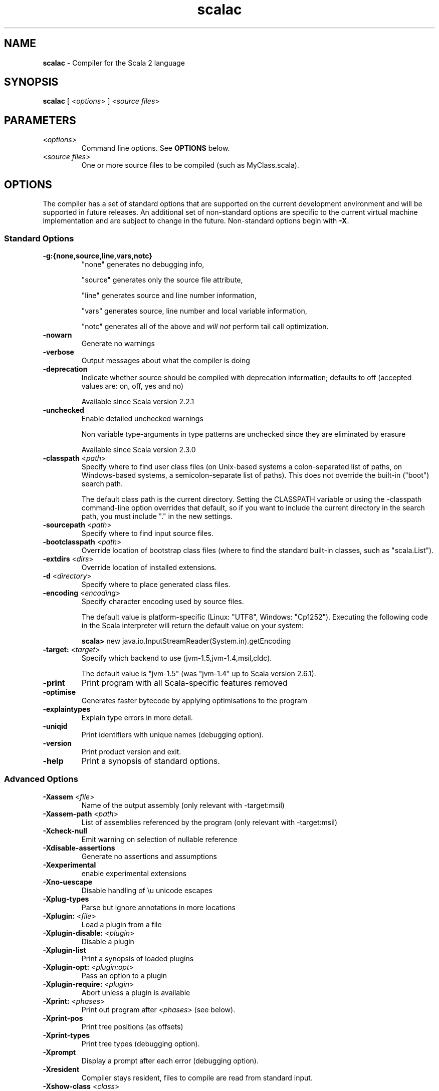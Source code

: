 .\" ##########################################################################
.\" #                      __                                                #
.\" #      ________ ___   / /  ___     Scala 2 On-line Manual Pages          #
.\" #     / __/ __// _ | / /  / _ |    (c) 2002-2007, LAMP/EPFL              #
.\" #   __\ \/ /__/ __ |/ /__/ __ |                                          #
.\" #  /____/\___/_/ |_/____/_/ | |    http://scala-lang.org/                #
.\" #                           |/                                           #
.\" ##########################################################################
.\"
.\" Process this file with nroff -man scala.1
.\"
.TH scalac 1  "April 18, 2007" "version 0.4" "USER COMMANDS"
.\"
.\" ############################## NAME ###############################
.\"
.SH NAME
.PP
\fBscalac\fR \- Compiler for the Scala 2 language
.\"
.\" ############################## SYNOPSIS ###############################
.\"
.SH SYNOPSIS
.PP
\fBscalac\fR  [ <\fIoptions\fR> ] <\fIsource files\fR>
.\"
.\" ############################## PARAMETERS ###############################
.\"
.SH PARAMETERS
.PP
.TP
<\fIoptions\fR>
Command line options. See \fBOPTIONS\fR below.
.TP
<\fIsource files\fR>
One or more source files to be compiled (such as MyClass.scala).
.\"
.\" ############################## OPTIONS ###############################
.\"
.SH OPTIONS
.PP
The compiler has a set of standard options that are supported on the current development environment and will be supported in future releases. An additional set of non-standard options are specific to the current virtual machine implementation and are subject to change in the future.  Non-standard options begin with \fB-X\fR.
.\"
.\" ############################## Standard Options ###############################
.\"
.SS "Standard Options"
.PP
.TP
\fB\-g:{none,source,line,vars,notc}\fR 
"none" generates no debugging info,
.IP
"source" generates only the source file attribute,
.IP
"line" generates source and line number information,
.IP
"vars" generates source, line number and local variable information,
.IP
"notc" generates all of the above and \fIwill not\fR perform tail call optimization.
.IP

.TP
\fB\-nowarn\fR 
Generate no warnings
.TP
\fB\-verbose\fR 
Output messages about what the compiler is doing
.TP
\fB\-deprecation\fR 
Indicate whether source should be compiled with deprecation information; defaults to off (accepted values are: on, off, yes and no)
.IP
Available since Scala version 2.2.1
.IP

.TP
\fB\-unchecked\fR 
Enable detailed unchecked warnings
.IP
Non variable type-arguments in type patterns are unchecked since they are eliminated by erasure
.IP
Available since Scala version 2.3.0
.IP

.TP
\fB\-classpath\fR <\fIpath\fR> 
Specify where to find user class files (on Unix-based systems a colon-separated list of paths, on Windows-based systems, a semicolon-separate list of paths). This does not override the built-in ("boot") search path.
.IP
The default class path is the current directory. Setting the CLASSPATH variable or using the -classpath command-line option overrides that default, so if you want to include the current directory in the search path, you must include "." in the new settings.
.IP

.TP
\fB\-sourcepath\fR <\fIpath\fR> 
Specify where to find input source files.
.TP
\fB\-bootclasspath\fR <\fIpath\fR> 
Override location of bootstrap class files (where to find the standard built-in classes, such as "scala.List").
.TP
\fB\-extdirs\fR <\fIdirs\fR> 
Override location of installed extensions.
.TP
\fB\-d\fR <\fIdirectory\fR> 
Specify where to place generated class files.
.TP
\fB\-encoding\fR <\fIencoding\fR> 
Specify character encoding used by source files.
.IP
The default value is platform-specific (Linux: "UTF8", Windows: "Cp1252"). Executing the following code in the Scala interpreter will return the default value on your system:
.IP
\fB    scala> \fRnew java.io.InputStreamReader(System.in).getEncoding
.IP

.TP
\fB\-target:\fR <\fItarget\fR> 
Specify which backend to use (jvm-1.5,jvm-1.4,msil,cldc).
.IP
The default value is "jvm-1.5" (was "jvm-1.4" up to Scala version 2.6.1).
.IP

.TP
\fB\-print\fR 
Print program with all Scala-specific features removed
.TP
\fB\-optimise\fR 
Generates faster bytecode by applying optimisations to the program
.TP
\fB\-explaintypes\fR 
Explain type errors in more detail.
.TP
\fB\-uniqid\fR 
Print identifiers with unique names (debugging option).
.TP
\fB\-version\fR 
Print product version and exit.
.TP
\fB\-help\fR 
Print a synopsis of standard options.
.\"
.\" ############################## Advanced Options ###############################
.\"
.SS "Advanced Options"
.PP
.TP
\fB\-Xassem\fR <\fIfile\fR> 
Name of the output assembly (only relevant with -target:msil)
.TP
\fB\-Xassem-path\fR <\fIpath\fR> 
List of assemblies referenced by the program (only relevant with -target:msil)
.TP
\fB\-Xcheck-null\fR 
Emit warning on selection of nullable reference
.TP
\fB\-Xdisable-assertions\fR 
Generate no assertions and assumptions
.TP
\fB\-Xexperimental\fR 
enable experimental extensions
.TP
\fB\-Xno-uescape\fR 
Disable handling of \eu unicode escapes
.TP
\fB\-Xplug-types\fR 
Parse but ignore annotations in more locations
.TP
\fB\-Xplugin:\fR <\fIfile\fR> 
Load a plugin from a file
.TP
\fB\-Xplugin-disable:\fR <\fIplugin\fR> 
Disable a plugin
.TP
\fB\-Xplugin-list\fR 
Print a synopsis of loaded plugins
.TP
\fB\-Xplugin-opt:\fR <\fIplugin:opt\fR> 
Pass an option to a plugin
.TP
\fB\-Xplugin-require:\fR <\fIplugin\fR> 
Abort unless a plugin is available
.TP
\fB\-Xprint:\fR <\fIphases\fR> 
Print out program after <\fIphases\fR> (see below).
.TP
\fB\-Xprint-pos\fR 
Print tree positions (as offsets)
.TP
\fB\-Xprint-types\fR 
Print tree types (debugging option).
.TP
\fB\-Xprompt\fR 
Display a prompt after each error (debugging option).
.TP
\fB\-Xresident\fR 
Compiler stays resident, files to compile are read from standard input.
.TP
\fB\-Xshow-class\fR <\fIclass\fR> 
Show class info.
.TP
\fB\-Xshow-object\fR <\fIobject\fR> 
Show object info.
.TP
\fB\-Xshow-phases\fR 
Print a synopsis of compiler phases.
.TP
\fB\-Xsource-reader\fR <\fIclassname\fR> 
Specify a custom method for reading source files.
.TP
\fB\-Xscript\fR <\fIobject\fR> 
Compile as a script, wrapping the code into object.main().
.\"
.\" ############################## Compilation Phases ###############################
.\"
.SS "Compilation Phases"
.PP
.TP
\fIinitial\fR
initializing compiler
.TP
\fIparse\fR
parse source files
.TP
\fInamer\fR
create symbols
.TP
\fIanalyze\fR
name and type analysis
.TP
\fIrefcheck\fR
reference checking
.TP
\fIuncurry\fR
uncurry function types and applications
.TP
\fItransmatch\fR
translate match expressions
.TP
\fIlambdalift\fR
lambda lifter
.TP
\fItypesasvalues\fR
represent types as values
.TP
\fIaddaccessors\fR
add accessors for constructor arguments
.TP
\fIexplicitouterclasses\fR
make links from inner classes to enclosing one explicit
.TP
\fIaddconstructors\fR
add explicit constructor for each class
.TP
\fItailcall\fR
add tail-calls
.TP
\fIwholeprog\fR
perform whole program analysis
.TP
\fIaddinterfaces\fR
add one interface per class
.TP
\fIexpandmixins\fR
expand mixins by code copying
.TP
\fIboxing\fR
makes boxing explicit
.TP
\fIerasure\fR
type eraser
.TP
\fIicode\fR
generate icode
.TP
\fIcodegen\fR
enable code generation
.TP
\fIterminal\fR
compilation terminated
.TP
\fIall\fR
matches all phases
.\"
.\" ############################## ENVIRONMENT ###############################
.\"
.SH ENVIRONMENT
.PP
.TP
\fBJAVACMD\fR
Specify the \fBjava\fR command to be used for running the Scala code.  Arguments may be specified as part of the environment variable; spaces, quotation marks, etc., will be passed directly to the shell for expansion.
.TP
\fBJAVA_OPTS\fR
Specify the options to be passed to the \fBjava\fR command defined by \fBJAVACMD\fR.
.IP
With Java 1.5 (or newer) one may for example configure the memory usage of the JVM as follows: JAVA_OPTS="-Xmx512M -Xms16M -Xss16M"
.IP
With GNU Java one may configure the memory usage of the GIJ as follows: JAVA_OPTS="--mx512m --ms16m"
.IP

.\"
.\" ############################## EXAMPLES ###############################
.\"
.SH EXAMPLES
.PP
.TP
Compile a Scala program to the current directory
\fBscalac\fR HelloWorld
.TP
Compile a Scala program to the destination directory \fBclasses\fR
\fBscalac\fR \fB\-d\fR classes HelloWorld.scala
.TP
Compile a Scala program using a user-defined \fBjava\fR command
\fBenv JAVACMD\fR=/usr/local/bin/cacao \fBscalac\fR \fB\-d\fR classes HelloWorld.scala
.TP
Compile all Scala files found in the source directory \fBsrc\fR to the destination directory \fBclasses\fR
\fBscalac\fR \fB\-d\fR classes src/*.scala
.\"
.\" ############################## EXIT STATUS ###############################
.\"
.SH "EXIT STATUS"
.PP
\fBscalac\fR returns a zero exist status if it succeeds to compile the specified input files. Non zero is returned in case of failure.
.\"
.\" ############################## AUTHOR ###############################
.\"
.SH AUTHOR
.PP
Written by Martin Odersky and other members of the Scala team.
.\"
.\" ############################## REPORTING BUGS ###############################
.\"
.SH "REPORTING BUGS"
.PP
Report bugs to <scala@listes.epfl.ch>.
.\"
.\" ############################## COPYRIGHT ###############################
.\"
.SH COPYRIGHT
.PP
This is open-source software, available to you under a BSD-like license. See accomponying "copyright" or "LICENSE" file for copying conditions. There is NO warranty; not even for MERCHANTABILITY or FITNESS FOR A PARTICULAR PURPOSE.
.\"
.\" ############################## SEE ALSO ###############################
.\"
.SH "SEE ALSO"
.PP
\fBfsc\fR(1), \fBsbaz\fR(1), \fBscala\fR(1), \fBscaladoc\fR(1), \fBscalap\fR(1)
